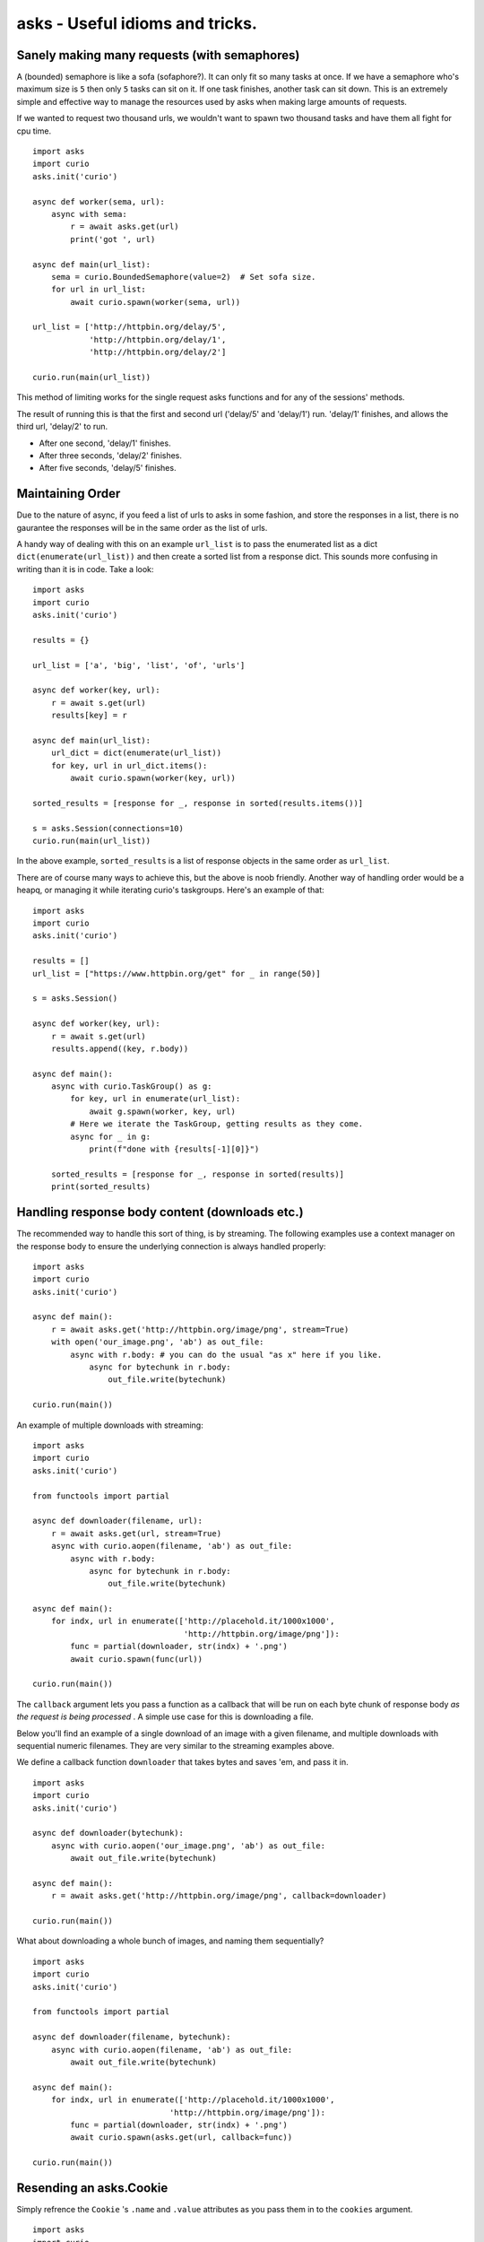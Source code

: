 asks - Useful idioms and tricks.
================================

Sanely making many requests (with semaphores)
_____________________________________________

A (bounded) semaphore is like a sofa (sofaphore?). It can only fit so many tasks at once. If we have a semaphore who's maximum size is ``5`` then only ``5`` tasks can sit on it. If one task finishes, another task can sit down. This is an extremely simple and effective way to manage the resources used by asks when making large amounts of requests.

If we wanted to request two thousand urls, we wouldn't want to spawn two thousand tasks and have them all fight for cpu time. ::


    import asks
    import curio
    asks.init('curio')

    async def worker(sema, url):
        async with sema:
            r = await asks.get(url)
            print('got ', url)

    async def main(url_list):
        sema = curio.BoundedSemaphore(value=2)  # Set sofa size.
        for url in url_list:
            await curio.spawn(worker(sema, url))

    url_list = ['http://httpbin.org/delay/5',
                'http://httpbin.org/delay/1',
                'http://httpbin.org/delay/2']

    curio.run(main(url_list))

This method of limiting works for the single request asks functions and for any of the sessions' methods.

The result of running this is that the first and second url ('delay/5' and 'delay/1') run. 'delay/1' finishes, and allows the third url, 'delay/2' to run.

* After one second, 'delay/1' finishes.
* After three seconds, 'delay/2' finishes.
* After five seconds, 'delay/5' finishes.


Maintaining Order
_________________

Due to the nature of async, if you feed a list of urls to asks in some fashion, and store the responses in a list, there is no gaurantee the responses will be in the same order as the list of urls.

A handy way of dealing with this on an example ``url_list`` is to pass the enumerated list as a dict ``dict(enumerate(url_list))`` and then create a sorted list from a response dict. This sounds more confusing in writing than it is in code. Take a look: ::

    import asks
    import curio
    asks.init('curio')

    results = {}

    url_list = ['a', 'big', 'list', 'of', 'urls']

    async def worker(key, url):
        r = await s.get(url)
        results[key] = r

    async def main(url_list):
        url_dict = dict(enumerate(url_list))
        for key, url in url_dict.items():
            await curio.spawn(worker(key, url))

    sorted_results = [response for _, response in sorted(results.items())]

    s = asks.Session(connections=10)
    curio.run(main(url_list))

In the above example, ``sorted_results`` is a list of response objects in the same order as ``url_list``.

There are of course many ways to achieve this, but the above is noob friendly. Another way of handling order would be a heapq, or managing it while iterating curio's taskgroups. Here's an example of that: ::

    import asks
    import curio
    asks.init('curio')

    results = []
    url_list = ["https://www.httpbin.org/get" for _ in range(50)]

    s = asks.Session()

    async def worker(key, url):
        r = await s.get(url)
        results.append((key, r.body))

    async def main():
        async with curio.TaskGroup() as g:
            for key, url in enumerate(url_list):
                await g.spawn(worker, key, url)
            # Here we iterate the TaskGroup, getting results as they come.
            async for _ in g:
                print(f"done with {results[-1][0]}")

        sorted_results = [response for _, response in sorted(results)]
        print(sorted_results)


Handling response body content (downloads etc.)
___________________________________________________________

The recommended way to handle this sort of thing, is by streaming. The following examples use a context manager on the response body to ensure the underlying connection is always handled properly: ::

    import asks
    import curio
    asks.init('curio')

    async def main():
        r = await asks.get('http://httpbin.org/image/png', stream=True)
        with open('our_image.png', 'ab') as out_file:
            async with r.body: # you can do the usual "as x" here if you like.
                async for bytechunk in r.body:
                    out_file.write(bytechunk)

    curio.run(main())

An example of multiple downloads with streaming: ::

    import asks
    import curio
    asks.init('curio')

    from functools import partial

    async def downloader(filename, url):
        r = await asks.get(url, stream=True)
        async with curio.aopen(filename, 'ab') as out_file:
            async with r.body:
                async for bytechunk in r.body:
                    out_file.write(bytechunk)

    async def main():
        for indx, url in enumerate(['http://placehold.it/1000x1000',
                                    'http://httpbin.org/image/png']):
            func = partial(downloader, str(indx) + '.png')
            await curio.spawn(func(url))

    curio.run(main())


The ``callback`` argument lets you pass a function as a callback that will be run on each byte chunk of response body *as the request is being processed* . A simple use case for this is downloading a file.

Below you'll find an example of a single download of an image with a given filename, and multiple downloads with sequential numeric filenames. They are very similar to the streaming examples above.

We define a callback function ``downloader`` that takes bytes and saves 'em, and pass it in. ::

    import asks
    import curio
    asks.init('curio')

    async def downloader(bytechunk):
        async with curio.aopen('our_image.png', 'ab') as out_file:
            await out_file.write(bytechunk)

    async def main():
        r = await asks.get('http://httpbin.org/image/png', callback=downloader)

    curio.run(main())

What about downloading a whole bunch of images, and naming them sequentially? ::

    import asks
    import curio
    asks.init('curio')

    from functools import partial

    async def downloader(filename, bytechunk):
        async with curio.aopen(filename, 'ab') as out_file:
            await out_file.write(bytechunk)

    async def main():
        for indx, url in enumerate(['http://placehold.it/1000x1000',
                                 'http://httpbin.org/image/png']):
            func = partial(downloader, str(indx) + '.png')
            await curio.spawn(asks.get(url, callback=func))

    curio.run(main())


Resending an asks.Cookie
________________________

Simply refrence the ``Cookie`` 's ``.name`` and ``.value`` attributes as you pass them in to the ``cookies`` argument. ::

    import asks
    import curio
    asks.init('curio')

    a_cookie = previous_response_object.cookies[0]

    async def example():
        cookies_to_go = {a_cookie.name: a_cookie.value, 'another': 'cookie'}
        r = await asks.get('http://example.com', cookies=cookies_to_go)

    curio.run(example())
